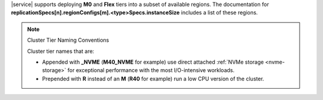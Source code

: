 |service| supports
deploying **M0** and **Flex** tiers into a subset of available regions.
The documentation for
**replicationSpecs[n].regionConfigs[m].<type>Specs.instanceSize**
includes a list of these regions.

.. note:: Cluster Tier Naming Conventions

   Cluster tier names that are:

   - Appended with **_NVME** (**M40_NVME** for example) use direct
     attached :ref:`NVMe storage <nvme-storage>` for exceptional
     performance with the most I/O-intensive workloads.

   - Prepended with **R** instead of an **M** (**R40** for example) run
     a low CPU version of the cluster.